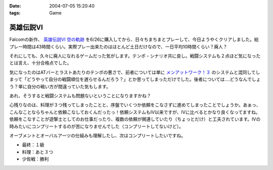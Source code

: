 :date: 2004-07-05 15:20:40
:tags: Game

=====================
英雄伝説VI
=====================

Falcomの新作、 `英雄伝説VI 空の軌跡 <http://www.falcom.com/ed6/>`__ を6/26に購入してから、日々ちまちまとプレーして、今日ようやくクリアしました。総プレー時間は43時間くらい。実際プレー出来たのはほとんど土日だけなので、一日平均10時間くらい？廃人？

それにしても、久々に廃人になれるゲームだった気がします。テンポ・シナリオ共に良し。戦闘システムも２点ほど気になったとは言え、十分合格点でした。




.. :extend type: text/plain
.. :extend:

気になったのはATバーとラストあたりのテンポの悪さで、前者については単に `メンアットワーク！３ <http://www.studio-ego.co.jp/030/ego/game/maw3/maw3.html>`__ のシステムと混同してしまって「どうやって自分の戦闘順位を遅らせるんだろう？」とか思ってしまっただけでした。後者については‥‥どうなんでしょう？単に自分の戦い方が間違っていた気もします。

あれ、そうすると戦闘システムも問題ないということになりますかね？

心残りなのは、料理が３つ残ってしまったことと、序盤でいくつか依頼をこなさずに進めてしまったことでしょうか。あぁっ、こんなことならちゃんと依頼こなしておくんだったっ！依頼システムもIV以来ですが、IVに比べるとかなり良くなってますね。依頼をこなすことが遊撃士としてのお仕事だったり、複数の依頼が関連していたり（ちょっとだけ）と工夫されています。IVの時みたいにコンプリートするのが苦になりませんでした（コンプリートしてないけど）。

オーブメントとオーバルアーツの仕組みも理解したし、次はコンプリートしたいですね。

- 最終：１級
- 料理：あと３つ
- 少佐戦：勝利


